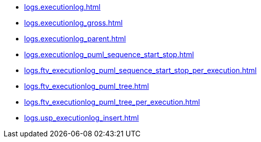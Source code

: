 * xref:logs.executionlog.adoc[]
* xref:logs.executionlog_gross.adoc[]
* xref:logs.executionlog_parent.adoc[]
* xref:logs.executionlog_puml_sequence_start_stop.adoc[]
* xref:logs.ftv_executionlog_puml_sequence_start_stop_per_execution.adoc[]
* xref:logs.ftv_executionlog_puml_tree.adoc[]
* xref:logs.ftv_executionlog_puml_tree_per_execution.adoc[]
* xref:logs.usp_executionlog_insert.adoc[]
